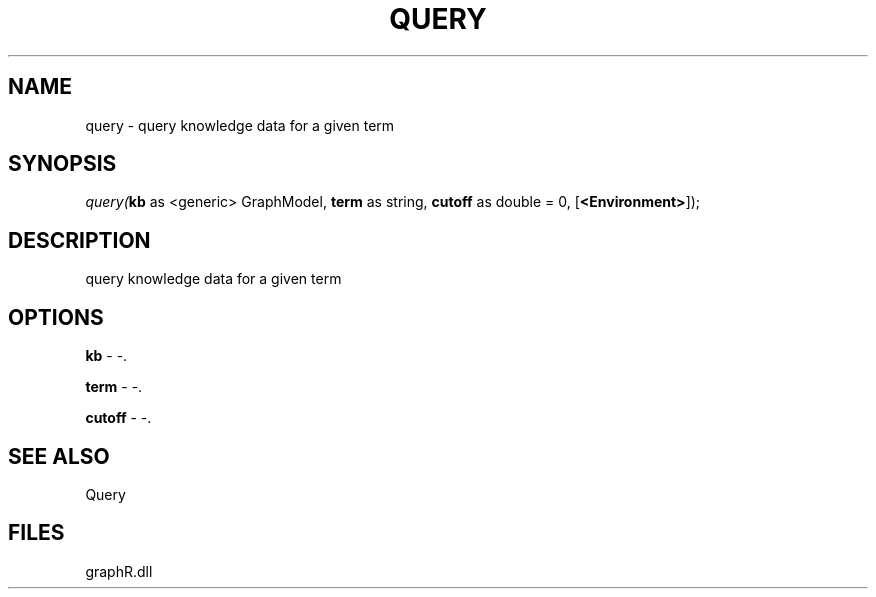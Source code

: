 .\" man page create by R# package system.
.TH QUERY 1 2000-Jan "query" "query"
.SH NAME
query \- query knowledge data for a given term
.SH SYNOPSIS
\fIquery(\fBkb\fR as <generic> GraphModel, 
\fBterm\fR as string, 
\fBcutoff\fR as double = 0, 
[\fB<Environment>\fR]);\fR
.SH DESCRIPTION
.PP
query knowledge data for a given term
.PP
.SH OPTIONS
.PP
\fBkb\fB \fR\- -. 
.PP
.PP
\fBterm\fB \fR\- -. 
.PP
.PP
\fBcutoff\fB \fR\- -. 
.PP
.SH SEE ALSO
Query
.SH FILES
.PP
graphR.dll
.PP
